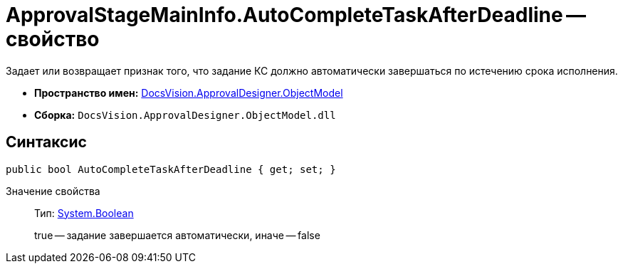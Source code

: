 = ApprovalStageMainInfo.AutoCompleteTaskAfterDeadline -- свойство

Задает или возвращает признак того, что задание КС должно автоматически завершаться по истечению срока исполнения.

* *Пространство имен:* xref:api/DocsVision/Platform/ObjectModel/ObjectModel_NS.adoc[DocsVision.ApprovalDesigner.ObjectModel]
* *Сборка:* `DocsVision.ApprovalDesigner.ObjectModel.dll`

== Синтаксис

[source,csharp]
----
public bool AutoCompleteTaskAfterDeadline { get; set; }
----

Значение свойства::
Тип: http://msdn.microsoft.com/ru-ru/library/system.boolean.aspx[System.Boolean]
+
true -- задание завершается автоматически, иначе -- false
